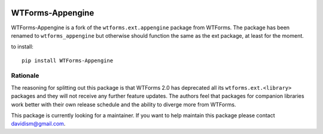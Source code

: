 .. image:: https://travis-ci.org/wtforms/wtforms-appengine.svg?branch=master
   :target: https://travis-ci.org/wtforms/wtforms-appengine
.. image:: https://coveralls.io/repos/wtforms/wtforms-appengine/badge.svg?branch=master&service=github
   :target: https://coveralls.io/github/wtforms/wtforms-appengine?branch=master

WTForms-Appengine
=================

WTForms-Appengine is a fork of the ``wtforms.ext.appengine`` package
from WTForms. The package has been renamed to ``wtforms_appengine``
but otherwise should function the same as the ext package, at least
for the moment.

to install::

	pip install WTForms-Appengine


Rationale
---------

The reasoning for splitting out this package is that WTForms 2.0 has
deprecated all its ``wtforms.ext.<library>`` packages and they will
not receive any further feature updates. The authors feel that packages
for companion libraries work better with their own release schedule and
the ability to diverge more from WTForms.

This package is currently looking for a maintainer. If you want to
help maintain this package please contact davidism@gmail.com.
